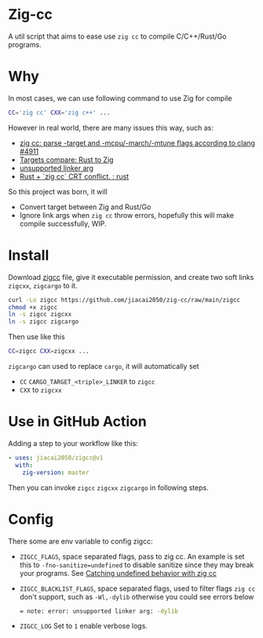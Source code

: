 * Zig-cc
[[https://github.com/jiacai2050/zig-cc/actions/workflows/CI.yml][https://github.com/jiacai2050/zig-cc/actions/workflows/CI.yml/badge.svg]]

A util script that aims to ease use =zig cc= to compile C/C++/Rust/Go programs.

* Why
In most cases, we can use following command to use Zig for compile
#+begin_src bash
CC='zig cc' CXX='zig c++' ...
#+end_src
However in real world, there are many issues this way, such as:
- [[https://github.com/ziglang/zig/issues/4911][zig cc: parse -target and -mcpu/-march/-mtune flags according to clang #4911]]
- [[https://gist.github.com/kassane/446889ea1dd5ff07048d921f2b755e78][Targets compare: Rust to Zig]]
- [[https://github.com/search?q=repo%3Aziglang%2Fzig+unsupported+linker+arg%3A&type=issues][unsupported linker arg]]
- [[https://www.reddit.com/r/rust/comments/q866qx/rust_zig_cc_crt_conflict/][Rust + `zig cc` CRT conflict. : rust]]
So this project was born, it will
- Convert target between Zig and Rust/Go
- Ignore link args when =zig cc= throw errors, hopefully this will make compile successfully, WIP.
* Install
Download [[file:zigcc][zigcc]] file, give it executable permission, and create two soft links =zigcxx=, =zigcargo= to it.
#+begin_src bash
curl -Lo zigcc https://github.com/jiacai2050/zig-cc/raw/main/zigcc
chmod +x zigcc
ln -s zigcc zigcxx
ln -s zigcc zigcargo
#+end_src

Then use like this
#+begin_src bash
CC=zigcc CXX=zigcxx ...
#+end_src

=zigcargo= can used to replace =cargo=, it will automatically set
- =CC= =CARGO_TARGET_<triple>_LINKER= to =zigcc=
- =CXX= to =zigcxx=

* Use in GitHub Action
Adding a step to your workflow like this:
#+begin_src yaml
    - uses: jiacai2050/zigcc@v1
      with:
        zig-version: master
#+end_src
Then you can invoke =zigcc= =zigcxx= =zigcargo= in following steps.

* Config
There some are env variable to config zigcc:
- =ZIGCC_FLAGS=, space separated flags, pass to zig cc. An example is set this to =-fno-sanitize=undefined= to disable sanitize since they may break your programs. See [[https://nathancraddock.com/blog/zig-cc-undefined-behavior/][Catching undefined behavior with zig cc]]
- =ZIGCC_BLACKLIST_FLAGS=, space separated flags, used to filter flags =zig cc= don't support, such as =-Wl,-dylib= otherwise you could see errors below
  #+begin_src bash
  = note: error: unsupported linker arg: -dylib
  #+end_src
- =ZIGCC_LOG= Set to =1= enable verbose logs.

